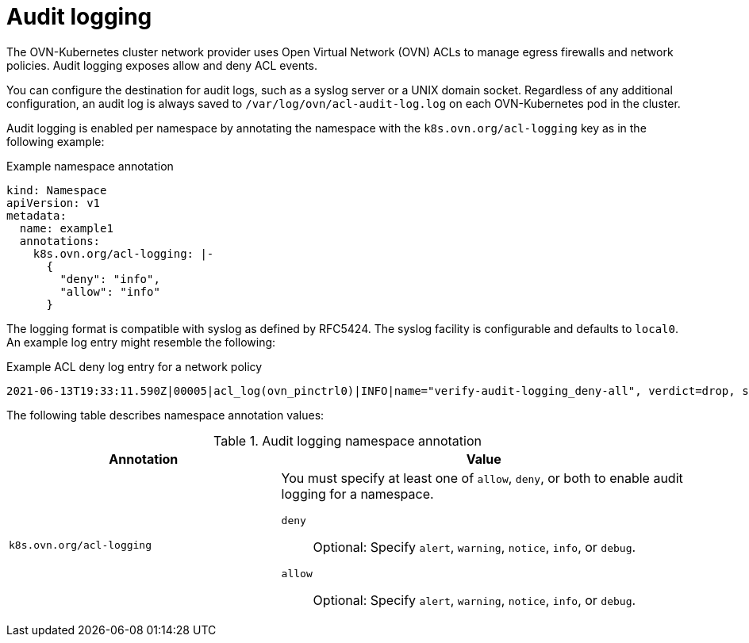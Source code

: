 [id="nw-networkpolicy-audit-concept_{context}"]
= Audit logging

The OVN-Kubernetes cluster network provider uses Open Virtual Network (OVN) ACLs to manage egress firewalls and network policies. Audit logging exposes allow and deny ACL events.

You can configure the destination for audit logs, such as a syslog server or a UNIX domain socket.
Regardless of any additional configuration, an audit log is always saved to `/var/log/ovn/acl-audit-log.log` on each OVN-Kubernetes pod in the cluster.

Audit logging is enabled per namespace by annotating the namespace with the `k8s.ovn.org/acl-logging` key as in the following example:

.Example namespace annotation
[source,yaml]
----
kind: Namespace
apiVersion: v1
metadata:
  name: example1
  annotations:
    k8s.ovn.org/acl-logging: |-
      {
        "deny": "info",
        "allow": "info"
      }
----

The logging format is compatible with syslog as defined by RFC5424. The syslog facility is configurable and defaults to `local0`. An example log entry might resemble the following:

.Example ACL deny log entry for a network policy
[source,text]
----
2021-06-13T19:33:11.590Z|00005|acl_log(ovn_pinctrl0)|INFO|name="verify-audit-logging_deny-all", verdict=drop, severity=alert: icmp,vlan_tci=0x0000,dl_src=0a:58:0a:80:02:39,dl_dst=0a:58:0a:80:02:37,nw_src=10.128.2.57,nw_dst=10.128.2.55,nw_tos=0,nw_ecn=0,nw_ttl=64,icmp_type=8,icmp_code=0
----

The following table describes namespace annotation values:

.Audit logging namespace annotation
[cols=".^4,.^6a",options="header"]
|====
|Annotation|Value

|`k8s.ovn.org/acl-logging`
|
You must specify at least one of `allow`, `deny`, or both to enable audit logging for a namespace.

`deny`:: Optional: Specify `alert`, `warning`, `notice`, `info`, or `debug`.
`allow`:: Optional: Specify `alert`, `warning`, `notice`, `info`, or `debug`.

|====
